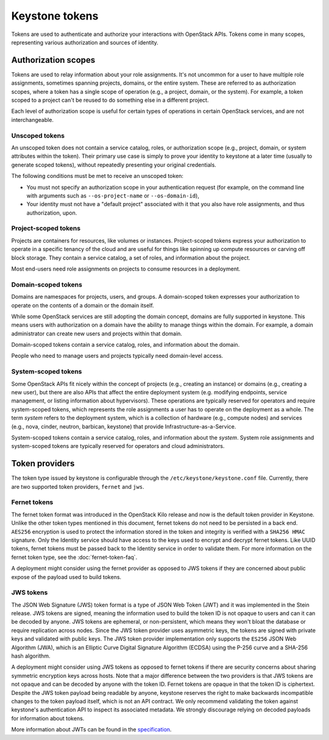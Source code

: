 ===============
Keystone tokens
===============

Tokens are used to authenticate and authorize your interactions with OpenStack
APIs. Tokens come in many scopes, representing various authorization and
sources of identity.

.. _authorization_scopes:

Authorization scopes
--------------------

Tokens are used to relay information about your role assignments. It's not
uncommon for a user to have multiple role assignments, sometimes spanning
projects, domains, or the entire system. These are referred to as authorization
scopes, where a token has a single scope of operation (e.g., a project, domain,
or the system). For example, a token scoped to a project can't be reused to do
something else in a different project.

Each level of authorization scope is useful for certain types of operations in
certain OpenStack services, and are not interchangeable.

Unscoped tokens
~~~~~~~~~~~~~~~

An unscoped token does not contain a service catalog, roles, or authorization
scope (e.g., project, domain, or system attributes within the token). Their
primary use case is simply to prove your identity to keystone at a later time
(usually to generate scoped tokens), without repeatedly presenting your
original credentials.

The following conditions must be met to receive an unscoped token:

* You must not specify an authorization scope in your authentication request
  (for example, on the command line with arguments such as
  ``--os-project-name`` or ``--os-domain-id``),

* Your identity must not have a "default project" associated with it that you
  also have role assignments, and thus authorization, upon.

Project-scoped tokens
~~~~~~~~~~~~~~~~~~~~~

Projects are containers for resources, like volumes or instances.
Project-scoped tokens express your authorization to operate in a specific
tenancy of the cloud and are useful for things like spinning up compute
resources or carving off block storage. They contain a service catalog, a set
of roles, and information about the project.

Most end-users need role assignments on projects to consume resources in a
deployment.

Domain-scoped tokens
~~~~~~~~~~~~~~~~~~~~

Domains are namespaces for projects, users, and groups. A domain-scoped token
expresses your authorization to operate on the contents of a domain or the
domain itself.

While some OpenStack services are still adopting the domain concept, domains
are fully supported in keystone. This means users with authorization on a
domain have the ability to manage things within the domain. For example, a
domain administrator can create new users and projects within that domain.

Domain-scoped tokens contain a service catalog, roles, and information about
the domain.

People who need to manage users and projects typically need domain-level
access.

System-scoped tokens
~~~~~~~~~~~~~~~~~~~~

Some OpenStack APIs fit nicely within the concept of projects (e.g.,
creating an instance) or domains (e.g., creating a new user), but there are also
APIs that affect the entire deployment system (e.g. modifying endpoints,
service management, or listing information about hypervisors). These operations
are typically reserved for operators and require system-scoped tokens, which
represents the role assignments a user has to operate on the deployment as a
whole. The term *system* refers to the deployment system, which is a collection
of hardware (e.g., compute nodes) and services (e.g., nova, cinder, neutron,
barbican, keystone) that provide Infrastructure-as-a-Service.

System-scoped tokens contain a service catalog, roles, and information about
the *system*. System role assignments and system-scoped tokens are typically
reserved for operators and cloud administrators.

Token providers
---------------

The token type issued by keystone is configurable through the
``/etc/keystone/keystone.conf`` file. Currently, there are two supported token
providers, ``fernet`` and ``jws``.

Fernet tokens
~~~~~~~~~~~~~

The fernet token format was introduced in the OpenStack Kilo release and now
is the default token provider in Keystone. Unlike the other token types
mentioned in this document, fernet tokens do not need to be persisted in a back
end. ``AES256`` encryption is used to protect the information stored in the
token and integrity is verified with a ``SHA256 HMAC`` signature. Only the
Identity service should have access to the keys used to encrypt and decrypt
fernet tokens. Like UUID tokens, fernet tokens must be passed back to the
Identity service in order to validate them. For more information on the fernet
token type, see the :doc:`fernet-token-faq`.

A deployment might consider using the fernet provider as opposed to JWS tokens
if they are concerned about public expose of the payload used to build tokens.

JWS tokens
~~~~~~~~~~

The JSON Web Signature (JWS) token format is a type of JSON Web Token (JWT) and
it was implemented in the Stein release. JWS tokens are signed, meaning the
information used to build the token ID is not opaque to users and can it can be
decoded by anyone. JWS tokens are ephemeral, or non-persistent, which means
they won't bloat the database or require replication across nodes. Since the
JWS token provider uses asymmetric keys, the tokens are signed with private
keys and validated with public keys. The JWS token provider implementation
only supports the ``ES256`` JSON Web Algorithm (JWA), which is an Elliptic
Curve Digital Signature Algorithm (ECDSA) using the P-256 curve and a SHA-256
hash algorithm.

A deployment might consider using JWS tokens as opposed to fernet tokens if
there are security concerns about sharing symmetric encryption keys across
hosts. Note that a major difference between the two providers is that JWS
tokens are not opaque and can be decoded by anyone with the token ID. Fernet
tokens are opaque in that the token ID is ciphertext. Despite the JWS token
payload being readable by anyone, keystone reserves the right to make backwards
incompatible changes to the token payload itself, which is not an API contract.
We only recommend validating the token against keystone's authentication API to
inspect its associated metadata. We strongly discourage relying on decoded
payloads for information about tokens.

More information about JWTs can be found in the `specification`_.

.. _`specification`: https://tools.ietf.org/html/rfc7519

.. support_matrix:: token-support-matrix.ini
